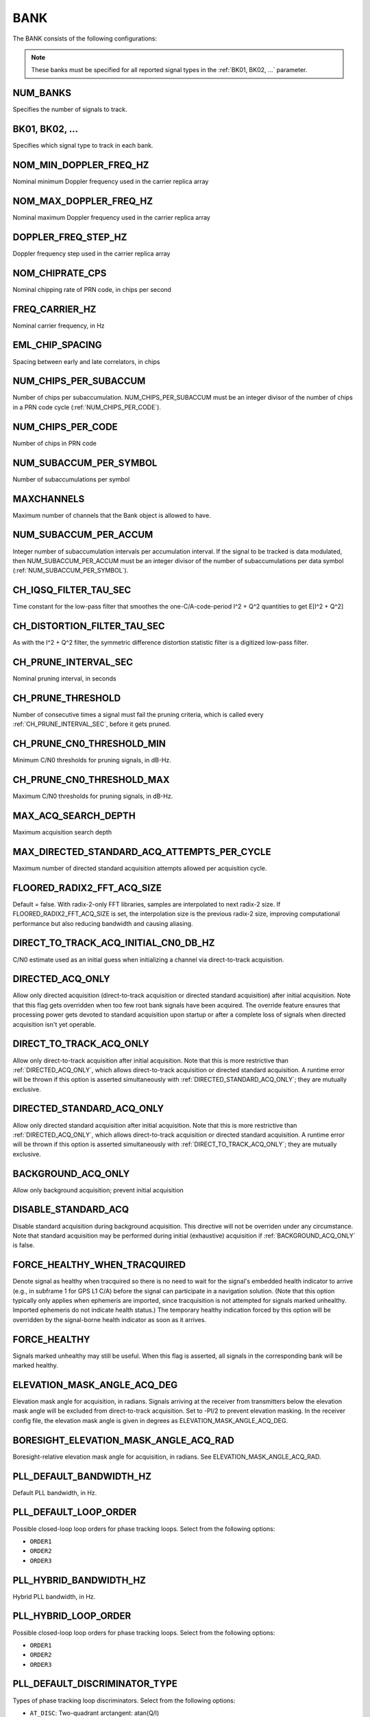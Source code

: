 .. _bank:
====
BANK
====
The BANK consists of the following configurations:

.. image:: ./../../images/lionbank.png
   :width: 60 %
   :align: center

.. note::
   These banks must be specified for all reported signal types in the :ref:`BK01, BK02, ...` parameter. 

NUM_BANKS
---------
Specifies the number of signals to track. 

BK01, BK02, ...
---------------
Specifies which signal type to track in each bank.

NOM_MIN_DOPPLER_FREQ_HZ
-----------------------
Nominal minimum Doppler frequency used in the carrier replica array
 
NOM_MAX_DOPPLER_FREQ_HZ
-----------------------
Nominal maximum Doppler frequency used in the carrier replica array

DOPPLER_FREQ_STEP_HZ
--------------------
Doppler frequency step used in the carrier replica array

NOM_CHIPRATE_CPS
----------------
Nominal chipping rate of PRN code, in chips per second

FREQ_CARRIER_HZ
---------------
Nominal carrier frequency, in Hz

EML_CHIP_SPACING
----------------
Spacing between early and late correlators, in chips

NUM_CHIPS_PER_SUBACCUM
----------------------
Number of chips per subaccumulation. NUM_CHIPS_PER_SUBACCUM must be an integer divisor of the number of chips in a PRN code cycle (:ref:`NUM_CHIPS_PER_CODE`).

NUM_CHIPS_PER_CODE
------------------
Number of chips in PRN code

NUM_SUBACCUM_PER_SYMBOL
-----------------------
Number of subaccumulations per symbol

MAXCHANNELS
-----------
Maximum number of channels that the Bank object is allowed to have.

NUM_SUBACCUM_PER_ACCUM
----------------------
Integer number of subaccumulation intervals per accumulation interval. If the signal to be tracked is data modulated, then NUM_SUBACCUM_PER_ACCUM must be an integer divisor of the number of subaccumulations per data symbol (:ref:`NUM_SUBACCUM_PER_SYMBOL`).

CH_IQSQ_FILTER_TAU_SEC
----------------------
Time constant for the low-pass filter that smoothes the one-C/A-code-period I^2 + Q^2 quantities to get E[I^2 + Q^2]

CH_DISTORTION_FILTER_TAU_SEC
----------------------------
As with the I^2 + Q^2 filter, the symmetric difference distortion statistic filter is a digitized low-pass filter.

CH_PRUNE_INTERVAL_SEC
---------------------
Nominal pruning interval, in seconds

CH_PRUNE_THRESHOLD
------------------
Number of consecutive times a signal must fail the pruning criteria, which is called every :ref:`CH_PRUNE_INTERVAL_SEC`, before it gets pruned.

CH_PRUNE_CN0_THRESHOLD_MIN
--------------------------
Minimum C/N0 thresholds for pruning signals, in dB-Hz.

CH_PRUNE_CN0_THRESHOLD_MAX
--------------------------
Maximum C/N0 thresholds for pruning signals, in dB-Hz.

MAX_ACQ_SEARCH_DEPTH
--------------------
Maximum acquisition search depth

MAX_DIRECTED_STANDARD_ACQ_ATTEMPTS_PER_CYCLE
--------------------------------------------
Maximum number of directed standard acquisition attempts allowed per acquisition cycle.

FLOORED_RADIX2_FFT_ACQ_SIZE
---------------------------
Default = false. With radix-2-only FFT libraries, samples are interpolated to next radix-2 size. If FLOORED_RADIX2_FFT_ACQ_SIZE is set, the interpolation size is the previous radix-2 size, improving computational performance but also reducing bandwidth and causing aliasing.

DIRECT_TO_TRACK_ACQ_INITIAL_CN0_DB_HZ
-------------------------------------
C/N0 estimate used as an initial guess when initializing a channel via direct-to-track acquisition.

DIRECTED_ACQ_ONLY
-----------------
Allow only directed acquisition (direct-to-track acquisition or directed standard acquisition) after initial acquisition. Note that this flag gets overridden when too few root bank signals have been acquired. The override feature ensures that processing power gets devoted to standard acquisition upon startup or after a complete loss of signals when directed acquisition isn't yet operable.

DIRECT_TO_TRACK_ACQ_ONLY
------------------------
Allow only direct-to-track acquisition after initial acquisition. Note that this is more restrictive than :ref:`DIRECTED_ACQ_ONLY`, which allows direct-to-track acquisition or directed standard acquisition. A runtime error will be thrown if this option is asserted simultaneously with :ref:`DIRECTED_STANDARD_ACQ_ONLY`; they are mutually exclusive.

DIRECTED_STANDARD_ACQ_ONLY
--------------------------
Allow only directed standard acquisition after initial acquisition. Note that this is more restrictive than :ref:`DIRECTED_ACQ_ONLY`, which allows direct-to-track acquisition or directed standard acquisition. A runtime error will be thrown if this option is asserted simultaneously with :ref:`DIRECT_TO_TRACK_ACQ_ONLY`; they are mutually exclusive.

BACKGROUND_ACQ_ONLY
-------------------
Allow only background acquisition; prevent initial acquisition

DISABLE_STANDARD_ACQ
--------------------
Disable standard acquisition during background acquisition. This directive will not be overriden under any circumstance. Note that standard acquisition may be performed during initial (exhaustive) acquisition if :ref:`BACKGROUND_ACQ_ONLY` is false.

FORCE_HEALTHY_WHEN_TRACQUIRED
-----------------------------
Denote signal as healthy when tracquired so there is no need to wait for the signal's embedded health indicator to arrive (e.g., in subframe 1 for GPS L1 C/A) before the signal can participate in a navigation solution. (Note that this option typically only applies when ephemeris are imported, since tracquisition is not attempted for signals marked unhealthy. Imported ephemeris do not indicate health status.) The temporary healthy indication forced by this option will be overridden by the signal-borne health indicator as soon as it arrives.

FORCE_HEALTHY
-------------
Signals marked unhealthy may still be useful.  When this flag is asserted, all signals in the corresponding bank will be marked healthy.

ELEVATION_MASK_ANGLE_ACQ_DEG
----------------------------
Elevation mask angle for acquisition, in radians. Signals arriving at the receiver from transmitters below the elevation mask angle will be excluded from direct-to-track acquisition. Set to -PI/2 to prevent elevation masking. In the receiver config file, the elevation mask angle is given in degrees as ELEVATION_MASK_ANGLE_ACQ_DEG.

BORESIGHT_ELEVATION_MASK_ANGLE_ACQ_RAD
--------------------------------------
Boresight-relative elevation mask angle for acquisition, in radians. See ELEVATION_MASK_ANGLE_ACQ_RAD.

PLL_DEFAULT_BANDWIDTH_HZ
------------------------
Default PLL bandwidth, in Hz.

PLL_DEFAULT_LOOP_ORDER
----------------------
Possible closed-loop loop orders for phase tracking loops. Select from the following options:

* ``ORDER1`` 
* ``ORDER2``
* ``ORDER3``

PLL_HYBRID_BANDWIDTH_HZ
-----------------------
Hybrid PLL bandwidth, in Hz.

PLL_HYBRID_LOOP_ORDER
---------------------
Possible closed-loop loop orders for phase tracking loops. Select from the following options:

* ``ORDER1`` 
* ``ORDER2``
* ``ORDER3``

PLL_DEFAULT_DISCRIMINATOR_TYPE
------------------------------
Types of phase tracking loop discriminators. Select from the following options:

* ``AT_DISC``: Two-quadrant arctangent:  atan(Q/I)
* ``AT4_DISC``: Four-quadrant arctangent: atan2(Q,I)

TRACKING_STRATEGY
-----------------
Signal tracking strategy. Select from the following options:

* ``TRADITIONAL``: Traditional fll/pll/dll tracking loops
* ``HYBRID``: Vector-aided fll/pll/dll tracking loops
* ``VECTOR``: Fully vectorized tracking with batch superaccumulation fitting
* ``DEEP``: Fully vectorized tracking with batch superaccumulation fitting and IMU aiding at the lowest level


NOISE_FLOOR_CORRECTION_FACTOR
-----------------------------
Set greater than unity to correct for thermal noise floor underestimation that occurs when the incoming data samples are time correlated. Values less than unity are considered invalid.

PLL_PHASE_LOCK_THRESHOLD
------------------------
The PLL's phase lock threshold is compared against the phase lock statistic in Equation 118 on page 393 of the Blue Book, volume 1.

PLL_PHASE_FLAG_THRESHOLD
------------------------
Determines when a phase lock flag is raised to indicate possible cycle slippage

PLL_NUM_SUB_PER_PHASELOCK
-------------------------
Number of subaccumulations per phase lock detection interval.

PLL_ENABLE_LOOP_BANDWIDTH_ADAPTATION
------------------------------------
Indicates whether dynamic loop bandwidth adaptation (based in signal power) is enabled for the PLL.

PLL_FREQ_UPDATE_ON_SILENCE
--------------------------
Set to true to allow the PLL to update the frequency estimate during intervals of known transmitter silence (applicable to TDMA signals).

DLL_DEFAULT_BANDWIDTH_HZ
------------------------
Default DLL bandwidth, in Hz.

DLL_CARRIER_AIDING
------------------
Specifies whether the DLL is aided by the carrier tracking loop.

ALLOW_DATA_SYMBOL_PREDICTION
----------------------------
If true, data symbol estimates for purposes of data symbol wipeoff and data parsing and interpretation may be based on predicted values from DatabitManager. If false, data symbol estimates are based only on immediately measured symbol values.

DATA_SYMBOL_PULL_SNR_THRESHOLD
------------------------------
Thresholds governing behavior of data symbols pushed and pulled from DataBitManager. Thresholds are expressed as a signal-to-noise ratio in dB. SNR is defined for the symbol interval so that SNR = Tsym*C/N0, where Tsym is the symbol interval. For example, if Tsym = 0.02, then SNR = 20 dB corresponds to C/N0 = 37 dB-Hz.

DATA_SYMBOL_PUSH_SNR_THRESHOLD
------------------------------
Thresholds governing behavior of data symbols pushed and pulled from DataBitManager. Thresholds are expressed as a signal-to-noise ratio in dB. SNR is defined for the symbol interval so that SNR = Tsym*C/N0, where Tsym is the symbol interval. For example, if Tsym = 0.02, then SNR = 20 dB corresponds to C/N0 = 37 dB-Hz.

EXPORT_DATA_BIT_BLOCKS
----------------------
When asserted, each block of received and error-checked data bits will be exported to the internal GBX stream.  The definition of a block differs by SignalType:GenericType. For GPS_L1_CA, it is an LNAV frame. For SBAS_L1_I, it is a 1-second block.

CIRCBUFF_STREAM_IDX
-------------------
Index of circular buffer stream this bank should use.

FLL_NOM_BANDWIDTH_HZ
--------------------
Nominal FLL bandwidth, in Hz.

FLL_WEAK_BANDWIDTH_HZ
---------------------
Weak-signal FLL bandwidth, in Hz.

FLL_DEFAULT_LOOP_ORDER
----------------------
Possible closed-loop loop orders. Select from the following options:

* ``ORDER1`` 
* ``ORDER2``
* ``ORDER3``

FLL_NBS1_NOM, FLL_NBS1_WEAK
---------------------------
Upper thresholds for the histogram-based data bit synchronization process, nominal-strength and weak signals.  See details in Blue Book volume 1 p. 395.

FLL_NBS2_NOM, FLL_NBS2_WEAK
---------------------------
Lower thresholds for the histogram-based data bit synchronization process, nominal-strength and weak signals.  See details in Blue Book volume 1 p. 395.

FLL_FREQ_UPDATE_ON_SILENCE
--------------------------
Set to true to allow the FLL to update the frequency estimate during intervals of known transmitter silence (applicable to TDMA signals).

TXID_LIST
---------
List of TxIds valid for bank. If this list is empty, then all TxIds for the bank's system are assumed valid.

CODEGEN_TYPE
------------
Type of oversampled code generators. Select from the following options:

* ``NONE``
* ``LOOKUP``
* ``PSIAKI``
* ``FULL_PRECISION``
* ``MULTI_TAP``

MSAMPFRAC
---------
Parameter governing the adjustment resolution of oversampled code replicas: an oversampled code will have MSAMPFRAC levels of adjustment per sample.  Thus, the location of the first sample within a code can be specified to within the sampling interval divided by MSAMPFRAC of the desired location.

NUM_TAPS, PROMPT_TAP, EARLY_TAP, LATE_TAP
-----------------------------------------
Parameters for the multi-tap generator


